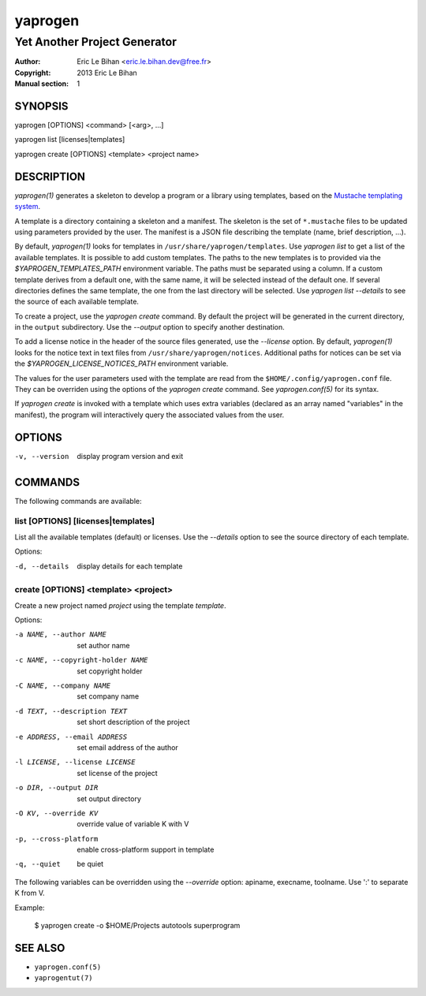 ========
yaprogen
========

-----------------------------
Yet Another Project Generator
-----------------------------

:Author: Eric Le Bihan <eric.le.bihan.dev@free.fr>
:Copyright: 2013 Eric Le Bihan
:Manual section: 1

SYNOPSIS
========

yaprogen [OPTIONS] <command> [<arg>, ...]

yaprogen list [licenses|templates]

yaprogen create [OPTIONS] <template> <project name>

DESCRIPTION
===========

`yaprogen(1)` generates a skeleton to develop a program or a library using
templates, based on the `Mustache templating system
<http://mustache.github.io/>`_.

A template is a directory containing a skeleton and a manifest. The skeleton
is the set of ``*.mustache`` files to be updated using parameters provided by
the user. The manifest is a JSON file describing the template (name, brief
description, ...).

By default, `yaprogen(1)` looks for templates in
``/usr/share/yaprogen/templates``. Use `yaprogen list` to get a list of the
available templates. It is possible to add custom templates. The paths to the
new templates is to provided via the *$YAPROGEN_TEMPLATES_PATH* environment
variable. The paths must be separated using a column. If a custom template
derives from a default one, with the same name, it will be selected instead of
the default one. If several directories defines the same template, the one
from the last directory will be selected.  Use `yaprogen list --details` to
see the source of each available template.

To create a project, use the `yaprogen create` command. By default the project
will be generated in the current directory, in the ``output`` subdirectory.
Use the *--output* option to specify another destination.

To add a license notice in the header of the source files generated, use the
*--license* option. By default, `yaprogen(1)` looks for the notice text in
text files from ``/usr/share/yaprogen/notices``. Additional paths for notices
can be set via the *$YAPROGEN_LICENSE_NOTICES_PATH* environment variable.

The values for the user parameters used with the template are read from the
``$HOME/.config/yaprogen.conf`` file. They can be overriden using the options
of the `yaprogen create` command. See `yaprogen.conf(5)` for its syntax.

If `yaprogen create` is invoked with a template which uses extra variables
(declared as an array named "variables" in the manifest), the program will
interactively query the associated values from the user.

OPTIONS
=======

-v, --version   display program version and exit

COMMANDS
========

The following commands are available:

list [OPTIONS] [licenses|templates]
~~~~~~~~~~~~~~~~~~~~~~~~~~~~~~~~~~~

List all the available templates (default) or licenses. Use the *--details*
option to see the source directory of each template.

Options:

-d, --details    display details for each template

create [OPTIONS] <template> <project>
~~~~~~~~~~~~~~~~~~~~~~~~~~~~~~~~~~~~~

Create a new project named *project* using the template *template*.

Options:

-a NAME, --author NAME             set author name
-c NAME, --copyright-holder NAME   set copyright holder
-C NAME, --company NAME            set company name
-d TEXT, --description TEXT        set short description of the project
-e ADDRESS, --email ADDRESS        set email address of the author
-l LICENSE, --license LICENSE      set license of the project
-o DIR, --output DIR               set output directory
-O KV, --override KV               override value of variable K with V
-p, --cross-platform               enable cross-platform support in template
-q, --quiet                        be quiet

The following variables can be overridden using the *--override* option:
apiname, execname, toolname. Use ':' to separate K from V.

Example:

  $ yaprogen create -o $HOME/Projects autotools superprogram

SEE ALSO
========

- ``yaprogen.conf(5)``
- ``yaprogentut(7)``
